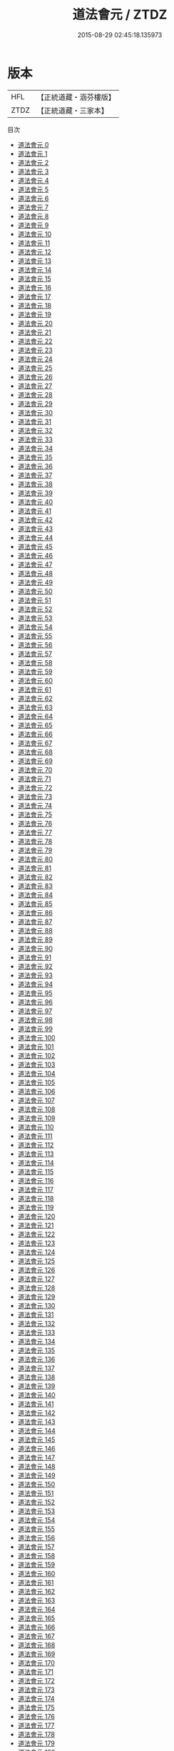 #+TITLE: 道法會元 / ZTDZ

#+DATE: 2015-08-29 02:45:18.135973
* 版本
 |       HFL|【正統道藏・涵芬樓版】|
 |      ZTDZ|【正統道藏・三家本】|
目次
 - [[file:KR5g0029_000.txt][道法會元 0]]
 - [[file:KR5g0029_001.txt][道法會元 1]]
 - [[file:KR5g0029_002.txt][道法會元 2]]
 - [[file:KR5g0029_003.txt][道法會元 3]]
 - [[file:KR5g0029_004.txt][道法會元 4]]
 - [[file:KR5g0029_005.txt][道法會元 5]]
 - [[file:KR5g0029_006.txt][道法會元 6]]
 - [[file:KR5g0029_007.txt][道法會元 7]]
 - [[file:KR5g0029_008.txt][道法會元 8]]
 - [[file:KR5g0029_009.txt][道法會元 9]]
 - [[file:KR5g0029_010.txt][道法會元 10]]
 - [[file:KR5g0029_011.txt][道法會元 11]]
 - [[file:KR5g0029_012.txt][道法會元 12]]
 - [[file:KR5g0029_013.txt][道法會元 13]]
 - [[file:KR5g0029_014.txt][道法會元 14]]
 - [[file:KR5g0029_015.txt][道法會元 15]]
 - [[file:KR5g0029_016.txt][道法會元 16]]
 - [[file:KR5g0029_017.txt][道法會元 17]]
 - [[file:KR5g0029_018.txt][道法會元 18]]
 - [[file:KR5g0029_019.txt][道法會元 19]]
 - [[file:KR5g0029_020.txt][道法會元 20]]
 - [[file:KR5g0029_021.txt][道法會元 21]]
 - [[file:KR5g0029_022.txt][道法會元 22]]
 - [[file:KR5g0029_023.txt][道法會元 23]]
 - [[file:KR5g0029_024.txt][道法會元 24]]
 - [[file:KR5g0029_025.txt][道法會元 25]]
 - [[file:KR5g0029_026.txt][道法會元 26]]
 - [[file:KR5g0029_027.txt][道法會元 27]]
 - [[file:KR5g0029_028.txt][道法會元 28]]
 - [[file:KR5g0029_029.txt][道法會元 29]]
 - [[file:KR5g0029_030.txt][道法會元 30]]
 - [[file:KR5g0029_031.txt][道法會元 31]]
 - [[file:KR5g0029_032.txt][道法會元 32]]
 - [[file:KR5g0029_033.txt][道法會元 33]]
 - [[file:KR5g0029_034.txt][道法會元 34]]
 - [[file:KR5g0029_035.txt][道法會元 35]]
 - [[file:KR5g0029_036.txt][道法會元 36]]
 - [[file:KR5g0029_037.txt][道法會元 37]]
 - [[file:KR5g0029_038.txt][道法會元 38]]
 - [[file:KR5g0029_039.txt][道法會元 39]]
 - [[file:KR5g0029_040.txt][道法會元 40]]
 - [[file:KR5g0029_041.txt][道法會元 41]]
 - [[file:KR5g0029_042.txt][道法會元 42]]
 - [[file:KR5g0029_043.txt][道法會元 43]]
 - [[file:KR5g0029_044.txt][道法會元 44]]
 - [[file:KR5g0029_045.txt][道法會元 45]]
 - [[file:KR5g0029_046.txt][道法會元 46]]
 - [[file:KR5g0029_047.txt][道法會元 47]]
 - [[file:KR5g0029_048.txt][道法會元 48]]
 - [[file:KR5g0029_049.txt][道法會元 49]]
 - [[file:KR5g0029_050.txt][道法會元 50]]
 - [[file:KR5g0029_051.txt][道法會元 51]]
 - [[file:KR5g0029_052.txt][道法會元 52]]
 - [[file:KR5g0029_053.txt][道法會元 53]]
 - [[file:KR5g0029_054.txt][道法會元 54]]
 - [[file:KR5g0029_055.txt][道法會元 55]]
 - [[file:KR5g0029_056.txt][道法會元 56]]
 - [[file:KR5g0029_057.txt][道法會元 57]]
 - [[file:KR5g0029_058.txt][道法會元 58]]
 - [[file:KR5g0029_059.txt][道法會元 59]]
 - [[file:KR5g0029_060.txt][道法會元 60]]
 - [[file:KR5g0029_061.txt][道法會元 61]]
 - [[file:KR5g0029_062.txt][道法會元 62]]
 - [[file:KR5g0029_063.txt][道法會元 63]]
 - [[file:KR5g0029_064.txt][道法會元 64]]
 - [[file:KR5g0029_065.txt][道法會元 65]]
 - [[file:KR5g0029_066.txt][道法會元 66]]
 - [[file:KR5g0029_067.txt][道法會元 67]]
 - [[file:KR5g0029_068.txt][道法會元 68]]
 - [[file:KR5g0029_069.txt][道法會元 69]]
 - [[file:KR5g0029_070.txt][道法會元 70]]
 - [[file:KR5g0029_071.txt][道法會元 71]]
 - [[file:KR5g0029_072.txt][道法會元 72]]
 - [[file:KR5g0029_073.txt][道法會元 73]]
 - [[file:KR5g0029_074.txt][道法會元 74]]
 - [[file:KR5g0029_075.txt][道法會元 75]]
 - [[file:KR5g0029_076.txt][道法會元 76]]
 - [[file:KR5g0029_077.txt][道法會元 77]]
 - [[file:KR5g0029_078.txt][道法會元 78]]
 - [[file:KR5g0029_079.txt][道法會元 79]]
 - [[file:KR5g0029_080.txt][道法會元 80]]
 - [[file:KR5g0029_081.txt][道法會元 81]]
 - [[file:KR5g0029_082.txt][道法會元 82]]
 - [[file:KR5g0029_083.txt][道法會元 83]]
 - [[file:KR5g0029_084.txt][道法會元 84]]
 - [[file:KR5g0029_085.txt][道法會元 85]]
 - [[file:KR5g0029_086.txt][道法會元 86]]
 - [[file:KR5g0029_087.txt][道法會元 87]]
 - [[file:KR5g0029_088.txt][道法會元 88]]
 - [[file:KR5g0029_089.txt][道法會元 89]]
 - [[file:KR5g0029_090.txt][道法會元 90]]
 - [[file:KR5g0029_091.txt][道法會元 91]]
 - [[file:KR5g0029_092.txt][道法會元 92]]
 - [[file:KR5g0029_093.txt][道法會元 93]]
 - [[file:KR5g0029_094.txt][道法會元 94]]
 - [[file:KR5g0029_095.txt][道法會元 95]]
 - [[file:KR5g0029_096.txt][道法會元 96]]
 - [[file:KR5g0029_097.txt][道法會元 97]]
 - [[file:KR5g0029_098.txt][道法會元 98]]
 - [[file:KR5g0029_099.txt][道法會元 99]]
 - [[file:KR5g0029_100.txt][道法會元 100]]
 - [[file:KR5g0029_101.txt][道法會元 101]]
 - [[file:KR5g0029_102.txt][道法會元 102]]
 - [[file:KR5g0029_103.txt][道法會元 103]]
 - [[file:KR5g0029_104.txt][道法會元 104]]
 - [[file:KR5g0029_105.txt][道法會元 105]]
 - [[file:KR5g0029_106.txt][道法會元 106]]
 - [[file:KR5g0029_107.txt][道法會元 107]]
 - [[file:KR5g0029_108.txt][道法會元 108]]
 - [[file:KR5g0029_109.txt][道法會元 109]]
 - [[file:KR5g0029_110.txt][道法會元 110]]
 - [[file:KR5g0029_111.txt][道法會元 111]]
 - [[file:KR5g0029_112.txt][道法會元 112]]
 - [[file:KR5g0029_113.txt][道法會元 113]]
 - [[file:KR5g0029_114.txt][道法會元 114]]
 - [[file:KR5g0029_115.txt][道法會元 115]]
 - [[file:KR5g0029_116.txt][道法會元 116]]
 - [[file:KR5g0029_117.txt][道法會元 117]]
 - [[file:KR5g0029_118.txt][道法會元 118]]
 - [[file:KR5g0029_119.txt][道法會元 119]]
 - [[file:KR5g0029_120.txt][道法會元 120]]
 - [[file:KR5g0029_121.txt][道法會元 121]]
 - [[file:KR5g0029_122.txt][道法會元 122]]
 - [[file:KR5g0029_123.txt][道法會元 123]]
 - [[file:KR5g0029_124.txt][道法會元 124]]
 - [[file:KR5g0029_125.txt][道法會元 125]]
 - [[file:KR5g0029_126.txt][道法會元 126]]
 - [[file:KR5g0029_127.txt][道法會元 127]]
 - [[file:KR5g0029_128.txt][道法會元 128]]
 - [[file:KR5g0029_129.txt][道法會元 129]]
 - [[file:KR5g0029_130.txt][道法會元 130]]
 - [[file:KR5g0029_131.txt][道法會元 131]]
 - [[file:KR5g0029_132.txt][道法會元 132]]
 - [[file:KR5g0029_133.txt][道法會元 133]]
 - [[file:KR5g0029_134.txt][道法會元 134]]
 - [[file:KR5g0029_135.txt][道法會元 135]]
 - [[file:KR5g0029_136.txt][道法會元 136]]
 - [[file:KR5g0029_137.txt][道法會元 137]]
 - [[file:KR5g0029_138.txt][道法會元 138]]
 - [[file:KR5g0029_139.txt][道法會元 139]]
 - [[file:KR5g0029_140.txt][道法會元 140]]
 - [[file:KR5g0029_141.txt][道法會元 141]]
 - [[file:KR5g0029_142.txt][道法會元 142]]
 - [[file:KR5g0029_143.txt][道法會元 143]]
 - [[file:KR5g0029_144.txt][道法會元 144]]
 - [[file:KR5g0029_145.txt][道法會元 145]]
 - [[file:KR5g0029_146.txt][道法會元 146]]
 - [[file:KR5g0029_147.txt][道法會元 147]]
 - [[file:KR5g0029_148.txt][道法會元 148]]
 - [[file:KR5g0029_149.txt][道法會元 149]]
 - [[file:KR5g0029_150.txt][道法會元 150]]
 - [[file:KR5g0029_151.txt][道法會元 151]]
 - [[file:KR5g0029_152.txt][道法會元 152]]
 - [[file:KR5g0029_153.txt][道法會元 153]]
 - [[file:KR5g0029_154.txt][道法會元 154]]
 - [[file:KR5g0029_155.txt][道法會元 155]]
 - [[file:KR5g0029_156.txt][道法會元 156]]
 - [[file:KR5g0029_157.txt][道法會元 157]]
 - [[file:KR5g0029_158.txt][道法會元 158]]
 - [[file:KR5g0029_159.txt][道法會元 159]]
 - [[file:KR5g0029_160.txt][道法會元 160]]
 - [[file:KR5g0029_161.txt][道法會元 161]]
 - [[file:KR5g0029_162.txt][道法會元 162]]
 - [[file:KR5g0029_163.txt][道法會元 163]]
 - [[file:KR5g0029_164.txt][道法會元 164]]
 - [[file:KR5g0029_165.txt][道法會元 165]]
 - [[file:KR5g0029_166.txt][道法會元 166]]
 - [[file:KR5g0029_167.txt][道法會元 167]]
 - [[file:KR5g0029_168.txt][道法會元 168]]
 - [[file:KR5g0029_169.txt][道法會元 169]]
 - [[file:KR5g0029_170.txt][道法會元 170]]
 - [[file:KR5g0029_171.txt][道法會元 171]]
 - [[file:KR5g0029_172.txt][道法會元 172]]
 - [[file:KR5g0029_173.txt][道法會元 173]]
 - [[file:KR5g0029_174.txt][道法會元 174]]
 - [[file:KR5g0029_175.txt][道法會元 175]]
 - [[file:KR5g0029_176.txt][道法會元 176]]
 - [[file:KR5g0029_177.txt][道法會元 177]]
 - [[file:KR5g0029_178.txt][道法會元 178]]
 - [[file:KR5g0029_179.txt][道法會元 179]]
 - [[file:KR5g0029_180.txt][道法會元 180]]
 - [[file:KR5g0029_181.txt][道法會元 181]]
 - [[file:KR5g0029_182.txt][道法會元 182]]
 - [[file:KR5g0029_183.txt][道法會元 183]]
 - [[file:KR5g0029_184.txt][道法會元 184]]
 - [[file:KR5g0029_185.txt][道法會元 185]]
 - [[file:KR5g0029_186.txt][道法會元 186]]
 - [[file:KR5g0029_187.txt][道法會元 187]]
 - [[file:KR5g0029_188.txt][道法會元 188]]
 - [[file:KR5g0029_189.txt][道法會元 189]]
 - [[file:KR5g0029_190.txt][道法會元 190]]
 - [[file:KR5g0029_191.txt][道法會元 191]]
 - [[file:KR5g0029_192.txt][道法會元 192]]
 - [[file:KR5g0029_193.txt][道法會元 193]]
 - [[file:KR5g0029_194.txt][道法會元 194]]
 - [[file:KR5g0029_195.txt][道法會元 195]]
 - [[file:KR5g0029_196.txt][道法會元 196]]
 - [[file:KR5g0029_197.txt][道法會元 197]]
 - [[file:KR5g0029_198.txt][道法會元 198]]
 - [[file:KR5g0029_199.txt][道法會元 199]]
 - [[file:KR5g0029_200.txt][道法會元 200]]
 - [[file:KR5g0029_201.txt][道法會元 201]]
 - [[file:KR5g0029_202.txt][道法會元 202]]
 - [[file:KR5g0029_203.txt][道法會元 203]]
 - [[file:KR5g0029_204.txt][道法會元 204]]
 - [[file:KR5g0029_205.txt][道法會元 205]]
 - [[file:KR5g0029_206.txt][道法會元 206]]
 - [[file:KR5g0029_207.txt][道法會元 207]]
 - [[file:KR5g0029_208.txt][道法會元 208]]
 - [[file:KR5g0029_209.txt][道法會元 209]]
 - [[file:KR5g0029_210.txt][道法會元 210]]
 - [[file:KR5g0029_211.txt][道法會元 211]]
 - [[file:KR5g0029_212.txt][道法會元 212]]
 - [[file:KR5g0029_213.txt][道法會元 213]]
 - [[file:KR5g0029_214.txt][道法會元 214]]
 - [[file:KR5g0029_215.txt][道法會元 215]]
 - [[file:KR5g0029_216.txt][道法會元 216]]
 - [[file:KR5g0029_217.txt][道法會元 217]]
 - [[file:KR5g0029_218.txt][道法會元 218]]
 - [[file:KR5g0029_219.txt][道法會元 219]]
 - [[file:KR5g0029_220.txt][道法會元 220]]
 - [[file:KR5g0029_221.txt][道法會元 221]]
 - [[file:KR5g0029_222.txt][道法會元 222]]
 - [[file:KR5g0029_223.txt][道法會元 223]]
 - [[file:KR5g0029_224.txt][道法會元 224]]
 - [[file:KR5g0029_225.txt][道法會元 225]]
 - [[file:KR5g0029_226.txt][道法會元 226]]
 - [[file:KR5g0029_227.txt][道法會元 227]]
 - [[file:KR5g0029_228.txt][道法會元 228]]
 - [[file:KR5g0029_229.txt][道法會元 229]]
 - [[file:KR5g0029_230.txt][道法會元 230]]
 - [[file:KR5g0029_231.txt][道法會元 231]]
 - [[file:KR5g0029_232.txt][道法會元 232]]
 - [[file:KR5g0029_233.txt][道法會元 233]]
 - [[file:KR5g0029_234.txt][道法會元 234]]
 - [[file:KR5g0029_235.txt][道法會元 235]]
 - [[file:KR5g0029_236.txt][道法會元 236]]
 - [[file:KR5g0029_237.txt][道法會元 237]]
 - [[file:KR5g0029_238.txt][道法會元 238]]
 - [[file:KR5g0029_239.txt][道法會元 239]]
 - [[file:KR5g0029_240.txt][道法會元 240]]
 - [[file:KR5g0029_241.txt][道法會元 241]]
 - [[file:KR5g0029_242.txt][道法會元 242]]
 - [[file:KR5g0029_243.txt][道法會元 243]]
 - [[file:KR5g0029_244.txt][道法會元 244]]
 - [[file:KR5g0029_245.txt][道法會元 245]]
 - [[file:KR5g0029_246.txt][道法會元 246]]
 - [[file:KR5g0029_247.txt][道法會元 247]]
 - [[file:KR5g0029_248.txt][道法會元 248]]
 - [[file:KR5g0029_249.txt][道法會元 249]]
 - [[file:KR5g0029_250.txt][道法會元 250]]
 - [[file:KR5g0029_251.txt][道法會元 251]]
 - [[file:KR5g0029_252.txt][道法會元 252]]
 - [[file:KR5g0029_253.txt][道法會元 253]]
 - [[file:KR5g0029_254.txt][道法會元 254]]
 - [[file:KR5g0029_255.txt][道法會元 255]]
 - [[file:KR5g0029_256.txt][道法會元 256]]
 - [[file:KR5g0029_257.txt][道法會元 257]]
 - [[file:KR5g0029_258.txt][道法會元 258]]
 - [[file:KR5g0029_259.txt][道法會元 259]]
 - [[file:KR5g0029_260.txt][道法會元 260]]
 - [[file:KR5g0029_261.txt][道法會元 261]]
 - [[file:KR5g0029_262.txt][道法會元 262]]
 - [[file:KR5g0029_263.txt][道法會元 263]]
 - [[file:KR5g0029_264.txt][道法會元 264]]
 - [[file:KR5g0029_265.txt][道法會元 265]]
 - [[file:KR5g0029_266.txt][道法會元 266]]
 - [[file:KR5g0029_267.txt][道法會元 267]]
 - [[file:KR5g0029_268.txt][道法會元 268]]

